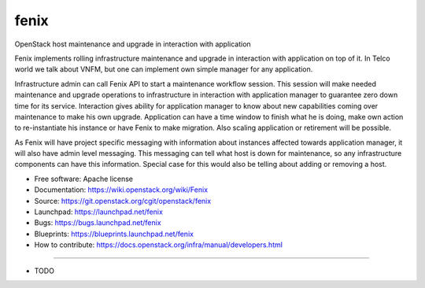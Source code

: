 ===============================
fenix
===============================

OpenStack host maintenance and upgrade in interaction with application

Fenix implements rolling infrastructure maintenance and upgrade in interaction
with application on top of it. In Telco world we talk about VNFM, but one can
implement own simple manager for any application.

Infrastructure admin can call Fenix API to start a maintenance workflow
session. This session will make needed maintenance and upgrade operations to
infrastructure in interaction with application manager to guarantee zero down
time for its service. Interaction gives ability for application manager to
know about new capabilities coming over maintenance to make his own upgrade.
Application can have a time window to finish what he is doing, make own action
to re-instantiate his instance or have Fenix to make migration. Also scaling
application or retirement will be possible.

As Fenix will have project specific messaging with information about instances
affected towards application manager, it will also have admin level messaging.
This messaging can tell what host is down for maintenance, so any
infrastructure components can have this information. Special case for this
would also be telling about adding or removing a host.

* Free software: Apache license
* Documentation: https://wiki.openstack.org/wiki/Fenix
* Source: https://git.openstack.org/cgit/openstack/fenix
* Launchpad: https://launchpad.net/fenix
* Bugs: https://bugs.launchpad.net/fenix
* Blueprints: https://blueprints.launchpad.net/fenix
* How to contribute: https://docs.openstack.org/infra/manual/developers.html

--------

* TODO
